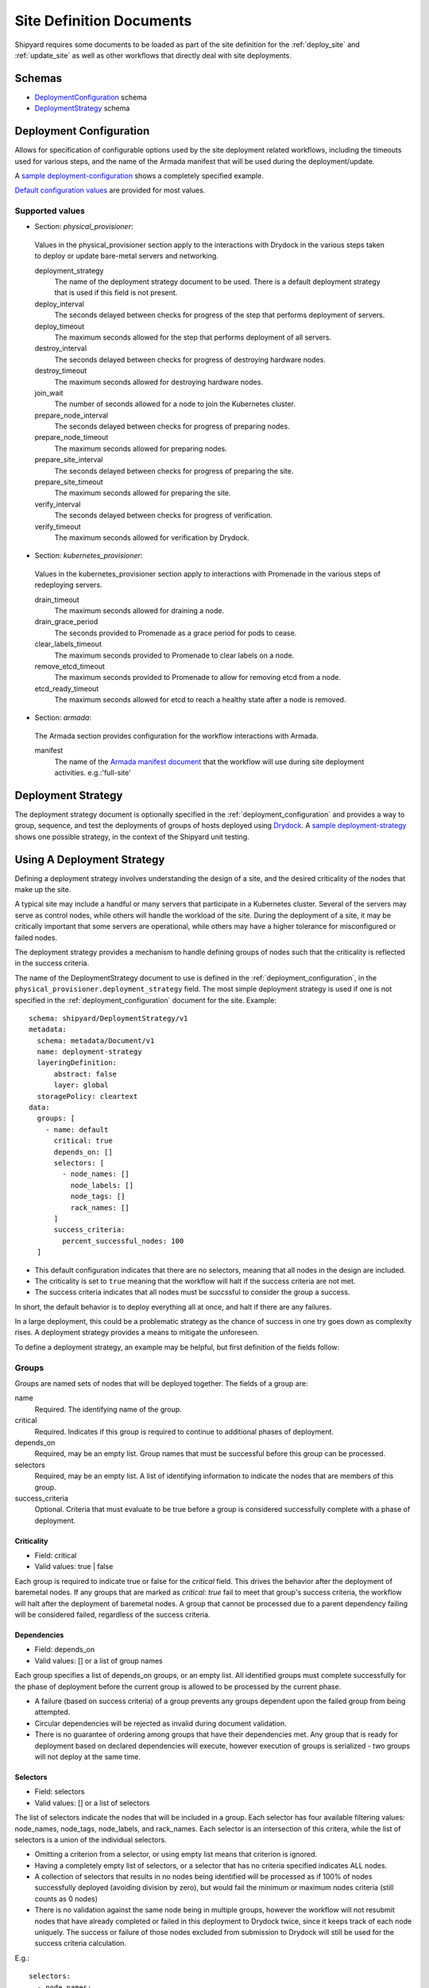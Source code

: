 ..
      Copyright 2018 AT&T Intellectual Property.
      All Rights Reserved.

      Licensed under the Apache License, Version 2.0 (the "License"); you may
      not use this file except in compliance with the License. You may obtain
      a copy of the License at

          http://www.apache.org/licenses/LICENSE-2.0

      Unless required by applicable law or agreed to in writing, software
      distributed under the License is distributed on an "AS IS" BASIS, WITHOUT
      WARRANTIES OR CONDITIONS OF ANY KIND, either express or implied. See the
      License for the specific language governing permissions and limitations
      under the License.

.. _site_definition_documents:

Site Definition Documents
=========================
Shipyard requires some documents to be loaded as part of the site definition
for the :ref:`deploy_site` and :ref:`update_site` as well as other workflows
that directly deal with site deployments.

Schemas
-------
-  `DeploymentConfiguration`_ schema
-  `DeploymentStrategy`_ schema

.. _deployment_configuration:

Deployment Configuration
------------------------
Allows for specification of configurable options used by the site deployment
related workflows, including the timeouts used for various steps, and the name
of the Armada manifest that will be used during the deployment/update.

A `sample deployment-configuration`_ shows a completely specified example.

`Default configuration values`_ are provided for most values.

Supported values
~~~~~~~~~~~~~~~~

-  Section: `physical_provisioner`:

  Values in the physical_provisioner section apply to the interactions with
  Drydock in the various steps taken to deploy or update bare-metal servers
  and networking.

  deployment_strategy
    The name of the deployment strategy document to be used. There is a default
    deployment strategy that is used if this field is not present.

  deploy_interval
    The seconds delayed between checks for progress of the step that performs
    deployment of servers.

  deploy_timeout
    The maximum seconds allowed for the step that performs deployment of all
    servers.

  destroy_interval
    The seconds delayed between checks for progress of destroying hardware
    nodes.

  destroy_timeout
    The maximum seconds allowed for destroying hardware nodes.

  join_wait
    The number of seconds allowed for a node to join the Kubernetes cluster.

  prepare_node_interval
    The seconds delayed between checks for progress of preparing nodes.

  prepare_node_timeout
    The maximum seconds allowed for preparing nodes.

  prepare_site_interval
    The seconds delayed between checks for progress of preparing the site.

  prepare_site_timeout
    The maximum seconds allowed for preparing the site.

  verify_interval
    The seconds delayed between checks for progress of verification.

  verify_timeout
    The maximum seconds allowed for verification by Drydock.

-  Section: `kubernetes_provisioner`:

  Values in the kubernetes_provisioner section apply to interactions with
  Promenade in the various steps of redeploying servers.

  drain_timeout
    The maximum seconds allowed for draining a node.

  drain_grace_period
    The seconds provided to Promenade as a grace period for pods to cease.

  clear_labels_timeout
    The maximum seconds provided to Promenade to clear labels on a node.

  remove_etcd_timeout
    The maximum seconds provided to Promenade to allow for removing etcd from
    a node.

  etcd_ready_timeout
    The maximum seconds allowed for etcd to reach a healthy state after
    a node is removed.

-  Section: `armada`:

  The Armada section provides configuration for the workflow interactions with
  Armada.

  manifest
    The name of the `Armada manifest document`_ that the workflow will use during
    site deployment activities. e.g.:'full-site'

.. _deployment_strategy:

Deployment Strategy
-------------------
The deployment strategy document is optionally specified in the
:ref:`deployment_configuration` and provides a way to group, sequence, and test
the deployments of groups of hosts deployed using `Drydock`_. A `sample
deployment-strategy`_ shows one possible strategy, in the context of the
Shipyard unit testing.

Using A Deployment Strategy
---------------------------
Defining a deployment strategy involves understanding the design of a site, and
the desired criticality of the nodes that make up the site.

A typical site may include a handful or many servers that participate in a
Kubernetes cluster. Several of the servers may serve as control nodes, while
others will handle the workload of the site. During the deployment of a site,
it may be critically important that some servers are operational, while others
may have a higher tolerance for misconfigured or failed nodes.

The deployment strategy provides a mechanism to handle defining groups of
nodes such that the criticality is reflected in the success criteria.

The name of the DeploymentStrategy document to use is defined in the
:ref:`deployment_configuration`, in the
``physical_provisioner.deployment_strategy`` field. The most simple deployment
strategy is used if one is not specified in the :ref:`deployment_configuration`
document for the site. Example::

  schema: shipyard/DeploymentStrategy/v1
  metadata:
    schema: metadata/Document/v1
    name: deployment-strategy
    layeringDefinition:
        abstract: false
        layer: global
    storagePolicy: cleartext
  data:
    groups: [
      - name: default
        critical: true
        depends_on: []
        selectors: [
          - node_names: []
            node_labels: []
            node_tags: []
            rack_names: []
        ]
        success_criteria:
          percent_successful_nodes: 100
    ]

-  This default configuration indicates that there are no selectors, meaning
   that all nodes in the design are included.
-  The criticality is set to ``true`` meaning that the workflow will halt if
   the success criteria are not met.
-  The success criteria indicates that all nodes must be succssful to consider
   the group a success.

In short, the default behavior is to deploy everything all at once, and halt
if there are any failures.

In a large deployment, this could be a problematic strategy as the chance of
success in one try goes down as complexity rises. A deployment strategy
provides a means to mitigate the unforeseen.

To define a deployment strategy, an example may be helpful, but first
definition of the fields follow:

Groups
~~~~~~
Groups are named sets of nodes that will be deployed together. The fields of a
group are:

name
  Required. The identifying name of the group.

critical
  Required. Indicates if this group is required to continue to additional
  phases of deployment.

depends_on
  Required, may be an empty list. Group names that must be successful before
  this group can be processed.

selectors
  Required, may be an empty list. A list of identifying information to indicate
  the nodes that are members of this group.

success_criteria
  Optional. Criteria that must evaluate to be true before a group is considered
  successfully complete with a phase of deployment.

Criticality
'''''''''''
-  Field: critical
-  Valid values: true | false

Each group is required to indicate true or false for the `critical` field.
This drives the behavior after the deployment of baremetal nodes.  If any
groups that are marked as `critical: true` fail to meet that group's success
criteria, the workflow will halt after the deployment of baremetal nodes. A
group that cannot be processed due to a parent dependency failing will be
considered failed, regardless of the success criteria.

Dependencies
''''''''''''
-  Field: depends_on
-  Valid values: [] or a list of group names

Each group specifies a list of depends_on groups, or an empty list. All
identified groups must complete successfully for the phase of deployment before
the current group is allowed to be processed by the current phase.

-  A failure (based on success criteria) of a group prevents any groups
   dependent upon the failed group from being attempted.
-  Circular dependencies will be rejected as invalid during document
   validation.
-  There is no guarantee of ordering among groups that have their dependencies
   met. Any group that is ready for deployment based on declared dependencies
   will execute, however execution of groups is serialized - two groups will
   not deploy at the same time.

Selectors
'''''''''
-  Field: selectors
-  Valid values: [] or a list of selectors

The list of selectors indicate the nodes that will be included in a group.
Each selector has four available filtering values: node_names, node_tags,
node_labels, and rack_names. Each selector is an intersection of this
critera, while the list of selectors is a union of the individual selectors.

-  Omitting a criterion from a selector, or using empty list means that
   criterion is ignored.
-  Having a completely empty list of selectors, or a selector that has no
   criteria specified indicates ALL nodes.
-  A collection of selectors that results in no nodes being identified will be
   processed as if 100% of nodes successfully deployed (avoiding division by
   zero), but would fail the minimum or maximum nodes criteria (still counts as
   0 nodes)
-  There is no validation against the same node being in multiple groups,
   however the workflow will not resubmit nodes that have already completed or
   failed in this deployment to Drydock twice, since it keeps track of each
   node uniquely. The success or failure of those nodes excluded from
   submission to Drydock will still be used for the success criteria
   calculation.

E.g.::

  selectors:
    - node_names:
        - node01
        - node02
      rack_names:
        - rack01
      node_tags:
        - control
    - node_names:
        - node04
      node_labels:
        - ucp_control_plane: enabled

Will indicate (not really SQL, just for illustration)::

    SELECT nodes
    WHERE node_name in ('node01', 'node02')
          AND rack_name in ('rack01')
          AND node_tags in ('control')
    UNION
    SELECT nodes
    WHERE node_name in ('node04')
          AND node_label in ('ucp_control_plane: enabled')

Success Criteria
''''''''''''''''
-  Field: success_criteria
-  Valid values: for possible values, see below

Each group optionally contains success criteria which is used to indicate if
the deployment of that group is successful. The values that may be specified:

percent_successful_nodes
  The calculated success rate of nodes completing the deployment phase.

  E.g.: 75 would mean that 3 of 4 nodes must complete the phase successfully.

  This is useful for groups that have larger numbers of nodes, and do not
  have critical minimums or are not sensitive to an arbitrary number of nodes
  not working.

minimum_successful_nodes
  An integer indicating how many nodes must complete the phase to be considered
  successful.

maximum_failed_nodes
  An integer indicating a number of nodes that are allowed to have failed the
  deployment phase and still consider that group successful.

When no criteria are specified, it means that no checks are done - processing
continues as if nothing is wrong.

When more than one criterion is specified, each is evaluated separately - if
any fail, the group is considered failed.

Example Deployment Strategy Document
~~~~~~~~~~~~~~~~~~~~~~~~~~~~~~~~~~~~
This example shows a contrived deployment strategy with 5 groups:
control-nodes, compute-nodes-1, compute-nodes-2, monitoring-nodes,
and ntp-node.

::

  ---
  schema: shipyard/DeploymentStrategy/v1
  metadata:
    schema: metadata/Document/v1
    name: deployment-strategy
    layeringDefinition:
        abstract: false
        layer: global
    storagePolicy: cleartext
  data:
    groups:
      - name: control-nodes
        critical: true
        depends_on:
          - ntp-node
        selectors:
          - node_names: []
            node_labels: []
            node_tags:
              - control
            rack_names:
              - rack03
        success_criteria:
          percent_successful_nodes: 90
          minimum_successful_nodes: 3
          maximum_failed_nodes: 1
      - name: compute-nodes-1
        critical: false
        depends_on:
          - control-nodes
        selectors:
          - node_names: []
            node_labels: []
            rack_names:
              - rack01
            node_tags:
              - compute
        success_criteria:
          percent_successful_nodes: 50
      - name: compute-nodes-2
        critical: false
        depends_on:
          - control-nodes
        selectors:
          - node_names: []
            node_labels: []
            rack_names:
              - rack02
            node_tags:
              - compute
        success_criteria:
          percent_successful_nodes: 50
      - name: monitoring-nodes
        critical: false
        depends_on: []
        selectors:
          - node_names: []
            node_labels: []
            node_tags:
              - monitoring
            rack_names:
              - rack03
              - rack02
              - rack01
      - name: ntp-node
        critical: true
        depends_on: []
        selectors:
          - node_names:
              - ntp01
            node_labels: []
            node_tags: []
            rack_names: []
        success_criteria:
          minimum_successful_nodes: 1

The ordering of groups, as defined by the dependencies (``depends-on``
fields)::

   __________     __________________
  | ntp-node |   | monitoring-nodes |
   ----------     ------------------
       |
   ____V__________
  | control-nodes |
   ---------------
       |_________________________
           |                     |
     ______V__________     ______V__________
    | compute-nodes-1 |   | compute-nodes-2 |
     -----------------     -----------------

Given this, the order of execution could be any of the following:

- ntp-node > monitoring-nodes > control-nodes > compute-nodes-1 > compute-nodes-2
- ntp-node > control-nodes > compute-nodes-2 > compute-nodes-1 > monitoring-nodes
- monitoring-nodes > ntp-node > control-nodes > compute-nodes-1 > compute-nodes-2
- and many more ... the only guarantee is that ntp-node will run some time
  before control-nodes, which will run sometime before both of the
  compute-nodes. Monitoring-nodes can run at any time.

Also of note are the various combinations of selectors and the varied use of
success criteria.

Example Processing
''''''''''''''''''
Using the defined deployment strategy in the above example, the following is
an example of how it may process::

  Start
  |
  | prepare ntp-node           <SUCCESS>
  | deploy ntp-node            <SUCCESS>
  V
  | prepare control-nodes      <SUCCESS>
  | deploy control-nodes       <SUCCESS>
  V
  | prepare monitoring-nodes   <SUCCESS>
  | deploy monitoring-nodes    <SUCCESS>
  V
  | prepare compute-nodes-2    <SUCCESS>
  | deploy compute-nodes-2     <SUCCESS>
  V
  | prepare compute-nodes-1    <SUCCESS>
  | deploy compute-nodes-1     <SUCCESS>
  |
  Finish (success)

If there were a failure in preparing the ntp-node, the following would be the
result::

  Start
  |
  | prepare ntp-node           <FAILED>
  | deploy ntp-node            <FAILED, due to prepare failure>
  V
  | prepare control-nodes      <FAILED, due to dependency>
  | deploy control-nodes       <FAILED, due to dependency>
  V
  | prepare monitoring-nodes   <SUCCESS>
  | deploy monitoring-nodes    <SUCCESS>
  V
  | prepare compute-nodes-2    <FAILED, due to dependency>
  | deploy compute-nodes-2     <FAILED, due to dependency>
  V
  | prepare compute-nodes-1    <FAILED, due to dependency>
  | deploy compute-nodes-1     <FAILED, due to dependency>
  |
  Finish (failed due to critical group failed)

If a failure occurred during the deploy of compute-nodes-2, the following would
result::

  Start
  |
  | prepare ntp-node           <SUCCESS>
  | deploy ntp-node            <SUCCESS>
  V
  | prepare control-nodes      <SUCCESS>
  | deploy control-nodes       <SUCCESS>
  V
  | prepare monitoring-nodes   <SUCCESS>
  | deploy monitoring-nodes    <SUCCESS>
  V
  | prepare compute-nodes-2    <SUCCESS>
  | deploy compute-nodes-2     <FAILED, non critical group>
  V
  | prepare compute-nodes-1    <SUCCESS>
  | deploy compute-nodes-1     <SUCCESS>
  |
  Finish (success with some nodes/groups failed)

Important Points
~~~~~~~~~~~~~~~~
-  By default, the deployment strategy is all-at-once, requiring total success.
-  Critical group failures halt the deployment activity AFTER processing all
   nodes, but before proceeding to deployment of the software using Armada.
-  Success Criteria are evaluated at the end of processing of each of two
   phases for each group. A failure in a parent group indicates a failure for
   child groups - those children will not be processed.
-  Group processing is serial.

Interactions
~~~~~~~~~~~~
During the processing of nodes, the workflow interacts with Drydock using the
node filter mechanism provided in the Drydock API. When formulating the nodes
to process in a group, Shipyard will make an inquiry of Drydock's /nodefilter
endpoint to get the list of nodes that match the selectors for the group.

Shipyard will keep track of nodes that are actionable for each group using the
response from Drydock, as well as prior group inquiries. This means
that any nodes processed in a group will not be reprocessed in a later group,
but will still count toward that group's success criteria.

Two actions (prepare, deploy) will be invoked against Drydock during the actual
node preparation and deployment. The workflow will monitor the tasks created by
Drydock and keep track of the successes and failures.

At the end of processing, the workflow step will report the success status for
each group and each node. Processing will either stop or continue depending on
the success of critical groups.

Example beginning of group processing output from a workflow step::

   INFO     Setting group control-nodes with None -> Stage.NOT_STARTED
   INFO     Group control-nodes selectors have resolved to nodes: node2, node1
   INFO     Setting group compute-nodes-1 with None -> Stage.NOT_STARTED
   INFO     Group compute-nodes-1 selectors have resolved to nodes: node5, node4
   INFO     Setting group compute-nodes-2 with None -> Stage.NOT_STARTED
   INFO     Group compute-nodes-2 selectors have resolved to nodes: node7, node8
   INFO     Setting group spare-compute-nodes with None -> Stage.NOT_STARTED
   INFO     Group spare-compute-nodes selectors have resolved to nodes: node11, node10
   INFO     Setting group all-compute-nodes with None -> Stage.NOT_STARTED
   INFO     Group all-compute-nodes selectors have resolved to nodes: node11, node7, node4, node8, node10, node5
   INFO     Setting group monitoring-nodes with None -> Stage.NOT_STARTED
   INFO     Group monitoring-nodes selectors have resolved to nodes: node12, node6, node9
   INFO     Setting group ntp-node with None -> Stage.NOT_STARTED
   INFO     Group ntp-node selectors have resolved to nodes: node3
   INFO     There are no cycles detected in the graph

Of note is the resolution of groups to a list of nodes. Notice that the nodes
in all-compute-nodes node11 overlap the nodes listed as part of other groups.
When processing, if all the groups were to be processed before
all-compute-nodes, there would be no remaining nodes that are actionable when
the workflow tries to process all-compute-nodes. The all-compute-nodes groups
would then be evaluated for success criteria immediately against those nodes
processed prior. E.g.::

   INFO     There were no actionable nodes for group all-compute-nodes. It is possible that all nodes: [node11, node7, node4, node8, node10, node5] have previously been deployed. Group will be immediately checked against its success criteria
   INFO     Assessing success criteria for group all-compute-nodes
   INFO     Group all-compute-nodes success criteria passed
   INFO     Setting group all-compute-nodes with Stage.NOT_STARTED -> Stage.PREPARED
   INFO     Group all-compute-nodes has met its success criteria and is now set to stage Stage.PREPARED
   INFO     Assessing success criteria for group all-compute-nodes
   INFO     Group all-compute-nodes success criteria passed
   INFO     Setting group all-compute-nodes with Stage.PREPARED -> Stage.DEPLOYED
   INFO     Group all-compute-nodes has met its success criteria and is successfully deployed (Stage.DEPLOYED)

Example summary output from workflow step doing node processing::

   INFO     =====   Group Summary   =====
   INFO       Group monitoring-nodes ended with stage: Stage.DEPLOYED
   INFO       Group ntp-node [Critical] ended with stage: Stage.DEPLOYED
   INFO       Group control-nodes [Critical] ended with stage: Stage.DEPLOYED
   INFO       Group compute-nodes-1 ended with stage: Stage.DEPLOYED
   INFO       Group compute-nodes-2 ended with stage: Stage.DEPLOYED
   INFO       Group spare-compute-nodes ended with stage: Stage.DEPLOYED
   INFO       Group all-compute-nodes ended with stage: Stage.DEPLOYED
   INFO     ===== End Group Summary =====
   INFO     =====   Node Summary   =====
   INFO       Nodes Stage.NOT_STARTED:
   INFO       Nodes Stage.PREPARED:
   INFO       Nodes Stage.DEPLOYED: node11, node7, node3, node4, node2, node1, node12, node8, node9, node6, node10, node5
   INFO       Nodes Stage.FAILED:
   INFO     ===== End Node Summary =====
   INFO     All critical groups have met their success criteria

Overall success or failure of workflow step processing based on critical groups
meeting or failing their success criteria will be reflected in the same fashion
as any other workflow step output from Shipyard.

An Example of CLI `describe action` command output, with failed processing::

    $ shipyard describe action/01BZZK07NF04XPC5F4SCTHNPKN
    Name:                  deploy_site
    Action:                action/01BZZK07NF04XPC5F4SCTHNPKN
    Lifecycle:             Failed
    Parameters:            {}
    Datetime:              2017-11-27 20:34:24.610604+00:00
    Dag Status:            failed
    Context Marker:        71d4112e-8b6d-44e8-9617-d9587231ffba
    User:                  shipyard

    Steps                                                              Index        State
    step/01BZZK07NF04XPC5F4SCTHNPKN/dag_concurrency_check              1            success
    step/01BZZK07NF04XPC5F4SCTHNPKN/validate_site_design               2            success
    step/01BZZK07NF04XPC5F4SCTHNPKN/drydock_build                      3            failed
    step/01BZZK07NF04XPC5F4SCTHNPKN/armada_build                       4            None
    step/01BZZK07NF04XPC5F4SCTHNPKN/drydock_prepare_site               5            success
    step/01BZZK07NF04XPC5F4SCTHNPKN/drydock_nodes                      6            failed


.. _`Armada manifest document`: https://airshipit.readthedocs.io/projects/armada/en/latest/operations/guide-build-armada-yaml.html?highlight=manifest
.. _`Default configuration values`: https://git.airshipit.org/cgit/airship-shipyard/tree/src/bin/shipyard_airflow/shipyard_airflow/plugins/deployment_configuration_operator.py
.. _DeploymentConfiguration: https://git.airshipit.org/cgit/airship-shipyard/tree/src/bin/shipyard_airflow/shipyard_airflow/schemas/deploymentConfiguration.yaml
.. _DeploymentStrategy: https://git.airshipit.org/cgit/airship-shipyard/tree/src/bin/shipyard_airflow/shipyard_airflow/schemas/deploymentStrategy.yaml
.. _Drydock: https://git.airshipit.org/cgit/airship-drydock
.. _`sample deployment-configuration`: https://git.airshipit.org/cgit/airship-shipyard/tree/src/bin/shipyard_airflow/tests/unit/yaml_samples/deploymentConfiguration_full_valid.yaml
.. _`sample deployment-strategy`: https://git.airshipit.org/cgit/airship-shipyard/tree/src/bin/shipyard_airflow/tests/unit/yaml_samples/deploymentStrategy_full_valid.yaml
